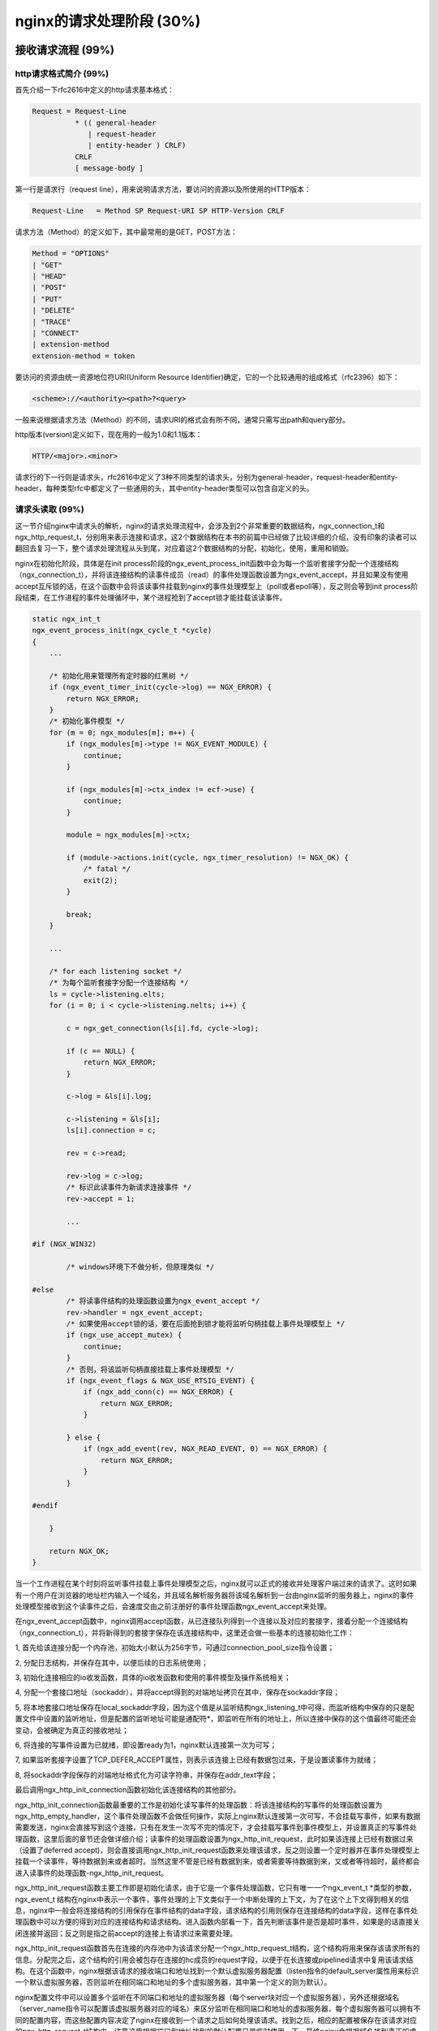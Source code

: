 nginx的请求处理阶段 (30%)
=======================================



接收请求流程 (99%)
-----------------------



http请求格式简介 (99%)
~~~~~~~~~~~~~~~~~~~~~~~~~~~~~~~~~~
首先介绍一下rfc2616中定义的http请求基本格式：

.. code:: c

    Request = Request-Line 
              * (( general-header         
                 | request-header          
                 | entity-header ) CRLF)  
              CRLF
              [ message-body ]

第一行是请求行（request line），用来说明请求方法，要访问的资源以及所使用的HTTP版本：

.. code:: c

    Request-Line   = Method SP Request-URI SP HTTP-Version CRLF

请求方法（Method）的定义如下，其中最常用的是GET，POST方法：

.. code:: c

    Method = "OPTIONS" 
    | "GET" 
    | "HEAD" 
    | "POST" 
    | "PUT" 
    | "DELETE" 
    | "TRACE" 
    | "CONNECT" 
    | extension-method 
    extension-method = token

要访问的资源由统一资源地位符URI(Uniform Resource Identifier)确定，它的一个比较通用的组成格式（rfc2396）如下：

.. code:: c

    <scheme>://<authority><path>?<query> 

一般来说根据请求方法（Method）的不同，请求URI的格式会有所不同，通常只需写出path和query部分。

http版本(version)定义如下，现在用的一般为1.0和1.1版本：

.. code:: c

    HTTP/<major>.<minor>

请求行的下一行则是请求头，rfc2616中定义了3种不同类型的请求头，分别为general-header，request-header和entity-header，每种类型rfc中都定义了一些通用的头，其中entity-header类型可以包含自定义的头。


请求头读取 (99%)
~~~~~~~~~~~~~~~~~~~~~~~~~~~~~~~~~~

这一节介绍nginx中请求头的解析，nginx的请求处理流程中，会涉及到2个非常重要的数据结构，ngx_connection_t和ngx_http_request_t，分别用来表示连接和请求，这2个数据结构在本书的前篇中已经做了比较详细的介绍，没有印象的读者可以翻回去复习一下，整个请求处理流程从头到尾，对应着这2个数据结构的分配，初始化，使用，重用和销毁。

nginx在初始化阶段，具体是在init process阶段的ngx_event_process_init函数中会为每一个监听套接字分配一个连接结构（ngx_connection_t），并将该连接结构的读事件成员（read）的事件处理函数设置为ngx_event_accept，并且如果没有使用accept互斥锁的话，在这个函数中会将该读事件挂载到nginx的事件处理模型上（poll或者epoll等），反之则会等到init process阶段结束，在工作进程的事件处理循环中，某个进程抢到了accept锁才能挂载该读事件。

.. code:: c

    static ngx_int_t
    ngx_event_process_init(ngx_cycle_t *cycle)
    {
        ...

        /* 初始化用来管理所有定时器的红黑树 */
        if (ngx_event_timer_init(cycle->log) == NGX_ERROR) {
            return NGX_ERROR;
        }
        /* 初始化事件模型 */
        for (m = 0; ngx_modules[m]; m++) {
            if (ngx_modules[m]->type != NGX_EVENT_MODULE) {
                continue;
            }

            if (ngx_modules[m]->ctx_index != ecf->use) {
                continue;
            }

            module = ngx_modules[m]->ctx;

            if (module->actions.init(cycle, ngx_timer_resolution) != NGX_OK) {
                /* fatal */
                exit(2);
            }

            break;
        }

        ...

        /* for each listening socket */
        /* 为每个监听套接字分配一个连接结构 */
        ls = cycle->listening.elts;
        for (i = 0; i < cycle->listening.nelts; i++) {

            c = ngx_get_connection(ls[i].fd, cycle->log);

            if (c == NULL) {
                return NGX_ERROR;
            }

            c->log = &ls[i].log;

            c->listening = &ls[i];
            ls[i].connection = c;

            rev = c->read;

            rev->log = c->log;
            /* 标识此读事件为新请求连接事件 */
            rev->accept = 1;

            ...

    #if (NGX_WIN32)

            /* windows环境下不做分析，但原理类似 */

    #else
            /* 将读事件结构的处理函数设置为ngx_event_accept */
            rev->handler = ngx_event_accept;
            /* 如果使用accept锁的话，要在后面抢到锁才能将监听句柄挂载上事件处理模型上 */
            if (ngx_use_accept_mutex) {
                continue;
            }
            /* 否则，将该监听句柄直接挂载上事件处理模型 */
            if (ngx_event_flags & NGX_USE_RTSIG_EVENT) {
                if (ngx_add_conn(c) == NGX_ERROR) {
                    return NGX_ERROR;
                }

            } else {
                if (ngx_add_event(rev, NGX_READ_EVENT, 0) == NGX_ERROR) {
                    return NGX_ERROR;
                }
            }

    #endif

        }

        return NGX_OK;
    }

当一个工作进程在某个时刻将监听事件挂载上事件处理模型之后，nginx就可以正式的接收并处理客户端过来的请求了。这时如果有一个用户在浏览器的地址栏内输入一个域名，并且域名解析服务器将该域名解析到一台由nginx监听的服务器上，nginx的事件处理模型接收到这个读事件之后，会速度交由之前注册好的事件处理函数ngx_event_accept来处理。

在ngx_event_accept函数中，nginx调用accept函数，从已连接队列得到一个连接以及对应的套接字，接着分配一个连接结构（ngx_connection_t），并将新得到的套接字保存在该连接结构中，这里还会做一些基本的连接初始化工作：

1, 首先给该连接分配一个内存池，初始大小默认为256字节，可通过connection_pool_size指令设置；

2, 分配日志结构，并保存在其中，以便后续的日志系统使用；

3, 初始化连接相应的io收发函数，具体的io收发函数和使用的事件模型及操作系统相关；

4, 分配一个套接口地址（sockaddr），并将accept得到的对端地址拷贝在其中，保存在sockaddr字段；

5, 将本地套接口地址保存在local_sockaddr字段，因为这个值是从监听结构ngx_listening_t中可得，而监听结构中保存的只是配置文件中设置的监听地址，但是配置的监听地址可能是通配符*，即监听在所有的地址上，所以连接中保存的这个值最终可能还会变动，会被确定为真正的接收地址；

6, 将连接的写事件设置为已就绪，即设置ready为1，nginx默认连接第一次为可写；

7, 如果监听套接字设置了TCP_DEFER_ACCEPT属性，则表示该连接上已经有数据包过来，于是设置读事件为就绪；

8, 将sockaddr字段保存的对端地址格式化为可读字符串，并保存在addr_text字段；

最后调用ngx_http_init_connection函数初始化该连接结构的其他部分。

ngx_http_init_connection函数最重要的工作是初始化读写事件的处理函数：将该连接结构的写事件的处理函数设置为ngx_http_empty_handler，这个事件处理函数不会做任何操作，实际上nginx默认连接第一次可写，不会挂载写事件，如果有数据需要发送，nginx会直接写到这个连接，只有在发生一次写不完的情况下，才会挂载写事件到事件模型上，并设置真正的写事件处理函数，这里后面的章节还会做详细介绍；读事件的处理函数设置为ngx_http_init_request，此时如果该连接上已经有数据过来（设置了deferred accept)，则会直接调用ngx_http_init_request函数来处理该请求，反之则设置一个定时器并在事件处理模型上挂载一个读事件，等待数据到来或者超时。当然这里不管是已经有数据到来，或者需要等待数据到来，又或者等待超时，最终都会进入读事件的处理函数-ngx_http_init_request。

ngx_http_init_request函数主要工作即是初始化请求，由于它是一个事件处理函数，它只有唯一一个ngx_event_t \*类型的参数，ngx_event_t 结构在nginx中表示一个事件，事件处理的上下文类似于一个中断处理的上下文，为了在这个上下文得到相关的信息，nginx中一般会将连接结构的引用保存在事件结构的data字段，请求结构的引用则保存在连接结构的data字段，这样在事件处理函数中可以方便的得到对应的连接结构和请求结构。进入函数内部看一下，首先判断该事件是否是超时事件，如果是的话直接关闭连接并返回；反之则是指之前accept的连接上有请求过来需要处理。

ngx_http_init_request函数首先在连接的内存池中为该请求分配一个ngx_http_request_t结构，这个结构将用来保存该请求所有的信息。分配完之后，这个结构的引用会被包存在连接的hc成员的request字段，以便于在长连接或pipelined请求中复用该请求结构。在这个函数中，nginx根据该请求的接收端口和地址找到一个默认虚拟服务器配置（listen指令的default_server属性用来标识一个默认虚拟服务器，否则监听在相同端口和地址的多个虚拟服务器，其中第一个定义的则为默认）。

nginx配置文件中可以设置多个监听在不同端口和地址的虚拟服务器（每个server块对应一个虚拟服务器），另外还根据域名（server_name指令可以配置该虚拟服务器对应的域名）来区分监听在相同端口和地址的虚拟服务器，每个虚拟服务器可以拥有不同的配置内容，而这些配置内容决定了nginx在接收到一个请求之后如何处理该请求。找到之后，相应的配置被保存在该请求对应的ngx_http_request_t结构中。注意这里根据端口和地址找到的默认配置只是临时使用一下，最终nginx会根据域名找到真正的虚拟服务器配置，随后的初始化工作还包括：

1, 将连接的读事件的处理函数设置为ngx_http_process_request_line函数，这个函数用来解析请求行，将请求的read_event_handler设置为ngx_http_block_reading函数，这个函数实际上什么都不做（当然在事件模型设置为水平触发时，唯一做的事情就是将事件从事件模型监听列表中删除，防止该事件一直被触发），后面会说到这里为什么会将read_event_handler设置为此函数；

2, 为这个请求分配一个缓冲区用来保存它的请求头，地址保存在header_in字段，默认大小为1024个字节，可以使用client_header_buffer_size指令修改，这里需要注意一下，nginx用来保存请求头的缓冲区是在该请求所在连接的内存池中分配，而且会将地址保存一份在连接的buffer字段中，这样做的目的也是为了给该连接的下一次请求重用这个缓冲区，另外如果客户端发过来的请求头大于1024个字节，nginx会重新分配更大的缓存区，默认用于大请求的头的缓冲区最大为8K，最多4个，这2个值可以用large_client_header_buffers指令设置，后面还会说到请求行和一个请求头都不能超过一个最大缓冲区的大小；

3, 为这个请求分配一个内存池，后续所有与该请求相关的内存分配一般都会使用该内存池，默认大小为4096个字节，可以使用request_pool_size指令修改；

4, 为这个请求分配响应头链表，初始大小为20；

5, 创建所有模块的上下文ctx指针数组，变量数据；

6, 将该请求的main字段设置为它本身，表示这是一个主请求，nginx中对应的还有子请求概念，后面的章节会做详细的介绍；

7, 将该请求的count字段设置为1，count字段表示请求的引用计数；

8, 将当前时间保存在start_sec和start_msec字段，这个时间是该请求的起始时刻，将被用来计算一个请求的处理时间（request time），nginx使用的这个起始点和apache略有差别，nginx中请求的起始点是接收到客户端的第一个数据包开始，而apache则是接收到客户端的整个request line后开始算起；

9, 初始化请求的其他字段，比如将uri_changes设置为11，表示最多可以将该请求的uri改写10次，subrequests被设置为201，表示一个请求最多可以发起200个子请求；

做完所有这些初始化工作之后，ngx_http_init_request函数会调用读事件的处理函数来真正的解析客户端发过来的数据，也就是会进入ngx_http_process_request_line函数中处理。

解析请求行 (99%)
+++++++++++++++++++++

ngx_http_process_request_line函数的主要作用即是解析请求行，同样由于涉及到网络IO操作，即使是很短的一行请求行可能也不能被一次读完，所以在之前的ngx_http_init_request函数中，ngx_http_process_request_line函数被设置为读事件的处理函数，它也只拥有一个唯一的ngx_event_t \*类型参数，并且在函数的开头，同样需要判断是否是超时事件，如果是的话，则关闭这个请求和连接；否则开始正常的解析流程。先调用ngx_http_read_request_header函数读取数据。

由于可能多次进入ngx_http_process_request_line函数，ngx_http_read_request_header函数首先检查请求的header_in指向的缓冲区内是否有数据，有的话直接返回；否则从连接读取数据并保存在请求的header_in指向的缓存区，而且只要缓冲区有空间的话，会一次尽可能多的读数据，读到多少返回多少；如果客户端暂时没有发任何数据过来，并返回NGX_AGAIN，返回之前会做2件事情：

1，设置一个定时器，时长默认为60s，可以通过指令client_header_timeout设置，如果定时事件到达之前没有任何可读事件，nginx将会关闭此请求；

2，调用ngx_handle_read_event函数处理一下读事件-如果该连接尚未在事件处理模型上挂载读事件，则将其挂载上；

如果客户端提前关闭了连接或者读取数据发生了其他错误，则给客户端返回一个400错误（当然这里并不保证客户端能够接收到响应数据，因为客户端可能都已经关闭了连接），最后函数返回NGX_ERROR；

如果ngx_http_read_request_header函数正常的读取到了数据，ngx_http_process_request_line函数将调用ngx_http_parse_request_line函数来解析，这个函数根据http协议规范中对请求行的定义实现了一个有限状态机，经过这个状态机，nginx会记录请求行中的请求方法（Method），请求uri以及http协议版本在缓冲区中的起始位置，在解析过程中还会记录一些其他有用的信息，以便后面的处理过程中使用。如果解析请求行的过程中没有产生任何问题，该函数会返回NGX_OK；如果请求行不满足协议规范，该函数会立即终止解析过程，并返回相应错误号；如果缓冲区数据不够，该函数返回NGX_AGAIN。

在整个解析http请求的状态机中始终遵循着两条重要的原则：减少内存拷贝和回溯。

内存拷贝是一个相对比较昂贵的操作，大量的内存拷贝会带来较低的运行时效率。nginx在需要做内存拷贝的地方尽量只拷贝内存的起始和结束地址而不是内存本身，这样做的话仅仅只需要两个赋值操作而已，大大降低了开销，当然这样带来的影响是后续的操作不能修改内存本身，如果修改的话，会影响到所有引用到该内存区间的地方，所以必须很小心的管理，必要的时候需要拷贝一份。

这里不得不提到nginx中最能体现这一思想的数据结构，ngx_buf_t，它用来表示nginx中的缓存，在很多情况下，只需要将一块内存的起始地址和结束地址分别保存在它的pos和last成员中，再将它的memory标志置1，即可表示一块不能修改的内存区间，在另外的需要一块能够修改的缓存的情形中，则必须分配一块所需大小的内存并保存其起始地址，再将ngx_bug_t的temprary标志置1，表示这是一块能够被修改的内存区域。

再回到ngx_http_process_request_line函数中，如果ngx_http_parse_request_line函数返回了错误，则直接给客户端返回400错误；
如果返回NGX_AGAIN，则需要判断一下是否是由于缓冲区空间不够，还是已读数据不够。如果是缓冲区大小不够了，nginx会调用ngx_http_alloc_large_header_buffer函数来分配另一块大缓冲区，如果大缓冲区还不够装下整个请求行，nginx则会返回414错误给客户端，否则分配了更大的缓冲区并拷贝之前的数据之后，继续调用ngx_http_read_request_header函数读取数据来进入请求行自动机处理，直到请求行解析结束；

如果返回了NGX_OK，则表示请求行被正确的解析出来了，这时先记录好请求行的起始地址以及长度，并将请求uri的path和参数部分保存在请求结构的uri字段，请求方法起始位置和长度保存在method_name字段，http版本起始位置和长度记录在http_protocol字段。还要从uri中解析出参数以及请求资源的拓展名，分别保存在args和exten字段。接下来将要解析请求头，将在下一小节中接着介绍。

解析请求头 (99%)
+++++++++++++++++++++++

在ngx_http_process_request_line函数中，解析完请求行之后，如果请求行的uri里面包含了域名部分，则将其保存在请求结构的headers_in成员的server字段，headers_in用来保存所有请求头，它的类型为ngx_http_headers_in_t：


.. code:: c

    typedef struct {
        ngx_list_t                        headers;

        ngx_table_elt_t                  *host;
        ngx_table_elt_t                  *connection;
        ngx_table_elt_t                  *if_modified_since;
        ngx_table_elt_t                  *if_unmodified_since;
        ngx_table_elt_t                  *user_agent;
        ngx_table_elt_t                  *referer;
        ngx_table_elt_t                  *content_length;
        ngx_table_elt_t                  *content_type;

        ngx_table_elt_t                  *range;
        ngx_table_elt_t                  *if_range;

        ngx_table_elt_t                  *transfer_encoding;
        ngx_table_elt_t                  *expect;

    #if (NGX_HTTP_GZIP)
        ngx_table_elt_t                  *accept_encoding;
        ngx_table_elt_t                  *via;
    #endif

        ngx_table_elt_t                  *authorization;

        ngx_table_elt_t                  *keep_alive;

    #if (NGX_HTTP_PROXY || NGX_HTTP_REALIP || NGX_HTTP_GEO)
        ngx_table_elt_t                  *x_forwarded_for;
    #endif

    #if (NGX_HTTP_REALIP)
        ngx_table_elt_t                  *x_real_ip;
    #endif

    #if (NGX_HTTP_HEADERS)
        ngx_table_elt_t                  *accept;
        ngx_table_elt_t                  *accept_language;
    #endif

    #if (NGX_HTTP_DAV)
        ngx_table_elt_t                  *depth;
        ngx_table_elt_t                  *destination;
        ngx_table_elt_t                  *overwrite;
        ngx_table_elt_t                  *date;
    #endif

        ngx_str_t                         user;
        ngx_str_t                         passwd;

        ngx_array_t                       cookies;

        ngx_str_t                         server;
        off_t                             content_length_n;
        time_t                            keep_alive_n;

        unsigned                          connection_type:2;
        unsigned                          msie:1;
        unsigned                          msie6:1;
        unsigned                          opera:1;
        unsigned                          gecko:1;
        unsigned                          chrome:1;
        unsigned                          safari:1;
        unsigned                          konqueror:1;
    } ngx_http_headers_in_t;

接着，该函数会检查进来的请求是否使用的是http0.9，如果是的话则使用从请求行里得到的域名，调用ngx_http_find_virtual_server（）函数来查找用来处理该请求的虚拟服务器配置，之前通过端口和地址找到的默认配置不再使用，找到相应的配置之后，则直接调用ngx_http_process_request（）函数处理该请求，因为http0.9是最原始的http协议，它里面没有定义任何请求头，显然就不需要读取请求头的操作。

.. code:: c

            if (r->host_start && r->host_end) {

                host = r->host_start;
                n = ngx_http_validate_host(r, &host,
                                           r->host_end - r->host_start, 0);

                if (n == 0) {
                    ngx_log_error(NGX_LOG_INFO, c->log, 0,
                                  "client sent invalid host in request line");
                    ngx_http_finalize_request(r, NGX_HTTP_BAD_REQUEST);
                    return;
                }

                if (n < 0) {
                    ngx_http_close_request(r, NGX_HTTP_INTERNAL_SERVER_ERROR);
                    return;
                }

                r->headers_in.server.len = n;
                r->headers_in.server.data = host;
            }

            if (r->http_version < NGX_HTTP_VERSION_10) {

                if (ngx_http_find_virtual_server(r, r->headers_in.server.data,
                                                 r->headers_in.server.len)
                    == NGX_ERROR)
                {
                    ngx_http_close_request(r, NGX_HTTP_INTERNAL_SERVER_ERROR);
                    return;
                }

                ngx_http_process_request(r);
                return;
            }

当然，如果是1.0或者更新的http协议，接下来要做的就是读取请求头了，首先nginx会为请求头分配空间，ngx_http_headers_in_t结构的headers字段为一个链表结构，它被用来保存所有请求头，初始为它分配了20个节点，每个节点的类型为ngx_table_elt_t，保存请求头的name/value值对，还可以看到ngx_http_headers_in_t结构有很多类型为ngx_table_elt_t*的指针成员，而且从它们的命名可以看出是一些常见的请求头名字，nginx对这些常用的请求头在ngx_http_headers_in_t结构里面保存了一份引用，后续需要使用的话，可以直接通过这些成员得到，另外也事先为cookie头分配了2个元素的数组空间，做完这些内存准备工作之后，该请求对应的读事件结构的处理函数被设置为ngx_http_process_request_headers，并随后马上调用了该函数。

.. code:: c

            if (ngx_list_init(&r->headers_in.headers, r->pool, 20,
                              sizeof(ngx_table_elt_t))
                != NGX_OK)
            {
                ngx_http_close_request(r, NGX_HTTP_INTERNAL_SERVER_ERROR);
                return;
            }


            if (ngx_array_init(&r->headers_in.cookies, r->pool, 2,
                               sizeof(ngx_table_elt_t *))
                != NGX_OK)
            {
                ngx_http_close_request(r, NGX_HTTP_INTERNAL_SERVER_ERROR);
                return;
            }

            c->log->action = "reading client request headers";

            rev->handler = ngx_http_process_request_headers;
            ngx_http_process_request_headers(rev);

ngx_http_process_request_headers函数循环的读取所有的请求头，并保存和初始化和请求头相关的结构，下面详细分析一下该函数：

因为nginx对读取请求头有超时限制，ngx_http_process_request_headers函数作为读事件处理函数，一并处理了超时事件，如果读超时了，nginx直接给该请求返回408错误：

.. code:: c

   if (rev->timedout) {
        ngx_log_error(NGX_LOG_INFO, c->log, NGX_ETIMEDOUT, "client timed out");
        c->timedout = 1;
        ngx_http_close_request(r, NGX_HTTP_REQUEST_TIME_OUT);
        return;
    }

读取和解析请求头的逻辑和处理请求行差不多，总的流程也是循环的调用ngx_http_read_request_header（）函数读取数据，然后再调用一个解析函数来从读取的数据中解析请求头，直到解析完所有请求头，或者发生解析错误为主。当然由于涉及到网络io，这个流程可能发生在多个io事件的上下文中。

接着来细看该函数，先调用了ngx_http_read_request_header（）函数读取数据，如果当前连接并没有数据过来，再直接返回，等待下一次读事件到来，如果读到了一些数据则调用ngx_http_parse_header_line（）函数来解析，同样的该解析函数实现为一个有限状态机，逻辑很简单，只是根据http协议来解析请求头，每次调用该函数最多解析出一个请求头，该函数返回4种不同返回值，表示不同解析结果：

1，返回NGX_OK，表示解析出了一行请求头，这时还要判断解析出的请求头名字里面是否有非法字符，名字里面合法的字符包括字母，数字和连字符（-），另外如果设置了underscores_in_headers指令为on，则下划线也是合法字符，但是nginx默认下划线不合法，当请求头里面包含了非法的字符，nginx默认只是忽略这一行请求头；如果一切都正常，nginx会将该请求头及请求头名字的hash值保存在请求结构体的headers_in成员的headers链表,而且对于一些常见的请求头，如Host，Connection，nginx采用了类似于配置指令的方式，事先给这些请求头分配了一个处理函数，当解析出一个请求头时，会检查该请求头是否有设置处理函数，有的话则调用之，nginx所有有处理函数的请求头都记录在ngx_http_headers_in全局数组中：

.. code:: c

    typedef struct {
        ngx_str_t                         name;
        ngx_uint_t                        offset;
        ngx_http_header_handler_pt        handler;
    } ngx_http_header_t;

    ngx_http_header_t  ngx_http_headers_in[] = {
        { ngx_string("Host"), offsetof(ngx_http_headers_in_t, host),
                     ngx_http_process_host },

        { ngx_string("Connection"), offsetof(ngx_http_headers_in_t, connection),
                     ngx_http_process_connection },

        { ngx_string("If-Modified-Since"),
                     offsetof(ngx_http_headers_in_t, if_modified_since),
                     ngx_http_process_unique_header_line },

        { ngx_string("If-Unmodified-Since"),
                     offsetof(ngx_http_headers_in_t, if_unmodified_since),
                     ngx_http_process_unique_header_line },

        { ngx_string("User-Agent"), offsetof(ngx_http_headers_in_t, user_agent),
                     ngx_http_process_user_agent },

        { ngx_string("Referer"), offsetof(ngx_http_headers_in_t, referer),
                     ngx_http_process_header_line },

        { ngx_string("Content-Length"),
                     offsetof(ngx_http_headers_in_t, content_length),
                     ngx_http_process_unique_header_line },

        { ngx_string("Content-Type"),
                     offsetof(ngx_http_headers_in_t, content_type),
                     ngx_http_process_header_line },

        { ngx_string("Range"), offsetof(ngx_http_headers_in_t, range),
                     ngx_http_process_header_line },

        { ngx_string("If-Range"),
                     offsetof(ngx_http_headers_in_t, if_range),
                     ngx_http_process_unique_header_line },

        { ngx_string("Transfer-Encoding"),
                     offsetof(ngx_http_headers_in_t, transfer_encoding),
                     ngx_http_process_header_line },

        { ngx_string("Expect"),
                     offsetof(ngx_http_headers_in_t, expect),
                     ngx_http_process_unique_header_line },

    #if (NGX_HTTP_GZIP)
        { ngx_string("Accept-Encoding"),
                     offsetof(ngx_http_headers_in_t, accept_encoding),
                     ngx_http_process_header_line },

        { ngx_string("Via"), offsetof(ngx_http_headers_in_t, via),
                     ngx_http_process_header_line },
    #endif

        { ngx_string("Authorization"),
                     offsetof(ngx_http_headers_in_t, authorization),
                     ngx_http_process_unique_header_line },

        { ngx_string("Keep-Alive"), offsetof(ngx_http_headers_in_t, keep_alive),
                     ngx_http_process_header_line },

    #if (NGX_HTTP_PROXY || NGX_HTTP_REALIP || NGX_HTTP_GEO)
        { ngx_string("X-Forwarded-For"),
                     offsetof(ngx_http_headers_in_t, x_forwarded_for),
                     ngx_http_process_header_line },
    #endif

    #if (NGX_HTTP_REALIP)
        { ngx_string("X-Real-IP"),
                     offsetof(ngx_http_headers_in_t, x_real_ip),
                     ngx_http_process_header_line },
    #endif

    #if (NGX_HTTP_HEADERS)
        { ngx_string("Accept"), offsetof(ngx_http_headers_in_t, accept),
                     ngx_http_process_header_line },

        { ngx_string("Accept-Language"),
                     offsetof(ngx_http_headers_in_t, accept_language),
                     ngx_http_process_header_line },
    #endif

    #if (NGX_HTTP_DAV)
        { ngx_string("Depth"), offsetof(ngx_http_headers_in_t, depth),
                     ngx_http_process_header_line },

        { ngx_string("Destination"), offsetof(ngx_http_headers_in_t, destination),
                     ngx_http_process_header_line },

        { ngx_string("Overwrite"), offsetof(ngx_http_headers_in_t, overwrite),
                     ngx_http_process_header_line },

        { ngx_string("Date"), offsetof(ngx_http_headers_in_t, date),
                     ngx_http_process_header_line },
    #endif

        { ngx_string("Cookie"), 0, ngx_http_process_cookie },

        { ngx_null_string, 0, NULL }
    };

ngx_http_headers_in数组当前包含了25个常用的请求头，每个请求头都设置了一个处理函数，其中一部分请求头设置的是公共处理函数，这里有2个公共处理函数，ngx_http_process_header_line和ngx_http_process_unique_header_line。
先来看一下处理函数的函数指针定义：

.. code:: c

    typedef ngx_int_t (*ngx_http_header_handler_pt)(ngx_http_request_t *r,
        ngx_table_elt_t *h, ngx_uint_t offset);

它有3个参数，r为对应的请求结构，h为指向该请求头在headers_in.headers链表中对应节点的指针，offset为该请求头对应字段在ngx_http_headers_in_t结构中的偏移。

再来看ngx_http_process_header_line函数：

.. code:: c

    static ngx_int_t
    ngx_http_process_header_line(ngx_http_request_t *r, ngx_table_elt_t *h,
        ngx_uint_t offset)
    {
        ngx_table_elt_t  **ph;

        ph = (ngx_table_elt_t **) ((char *) &r->headers_in + offset);

        if (*ph == NULL) {
            *ph = h;
        }

        return NGX_OK;
    }

这个函数只是简单将该请求头在ngx_http_headers_in_t结构中保存一份引用。ngx_http_process_unique_header_line功能类似，不同点在于该函数会检查这个请求头是否是重复的，如果是的话，则给该请求返回400错误。

ngx_http_headers_in数组中剩下的请求头都有自己特殊的处理函数，这些特殊的函数根据对应的请求头有一些特殊的处理，下面拿Host头的处理函数ngx_http_process_host做一下介绍：

.. code:: c

    static ngx_int_t
    ngx_http_process_host(ngx_http_request_t *r, ngx_table_elt_t *h,
        ngx_uint_t offset)
    {
        u_char   *host;
        ssize_t   len;

        if (r->headers_in.host == NULL) {
            r->headers_in.host = h;
        }

        host = h->value.data;
        len = ngx_http_validate_host(r, &host, h->value.len, 0);

        if (len == 0) {
            ngx_log_error(NGX_LOG_INFO, r->connection->log, 0,
                          "client sent invalid host header");
            ngx_http_finalize_request(r, NGX_HTTP_BAD_REQUEST);
            return NGX_ERROR;
        }

        if (len < 0) {
            ngx_http_close_request(r, NGX_HTTP_INTERNAL_SERVER_ERROR);
            return NGX_ERROR;
        }

        if (r->headers_in.server.len) {
            return NGX_OK;
        }

        r->headers_in.server.len = len;
        r->headers_in.server.data = host;

        return NGX_OK;
    }

此函数的目的也是保存Host头的快速引用，它会对Host头的值做一些合法性检查，并从中解析出域名，保存在headers_in.server字段，实际上前面在解析请求行时，headers_in.server可能已经被赋值为从请求行中解析出来的域名，根据http协议的规范，如果请求行中的uri带有域名的话，则域名以它为准，所以这里需检查一下headers_in.server是否为空，如果不为空则不需要再赋值。

其他请求头的特殊处理函数，不再做介绍，大致都是根据该请求头在http协议中规定的意义及其值设置请求的一些属性，必备后续使用。

对一个合法的请求头的处理大致为如上所述；

2，返回NGX_AGAIN，表示当前接收到的数据不够，一行请求头还未结束，需要继续下一轮循环。在下一轮循环中，nginx首先检查请求头缓冲区header_in是否已满，如够满了，则调用ngx_http_alloc_large_header_buffer（）函数分配更多缓冲区，下面分析一下ngx_http_alloc_large_header_buffer函数：

.. code:: c

    static ngx_int_t
    ngx_http_alloc_large_header_buffer(ngx_http_request_t *r,
        ngx_uint_t request_line)
    {
        u_char                    *old, *new;
        ngx_buf_t                 *b;
        ngx_http_connection_t     *hc;
        ngx_http_core_srv_conf_t  *cscf;

        ngx_log_debug0(NGX_LOG_DEBUG_HTTP, r->connection->log, 0,
                       "http alloc large header buffer");

        /*
         * 在解析请求行阶段，如果客户端在发送请求行之前发送了大量回车换行符将
         * 缓冲区塞满了，针对这种情况，nginx只是简单的重置缓冲区，丢弃这些垃圾
         * 数据，不需要分配更大的内存。
         */
        if (request_line && r->state == 0) {

            /* the client fills up the buffer with "\r\n" */

            r->request_length += r->header_in->end - r->header_in->start;

            r->header_in->pos = r->header_in->start;
            r->header_in->last = r->header_in->start;

            return NGX_OK;
        }

        /* 保存请求行或者请求头在旧缓冲区中的起始地址 */
        old = request_line ? r->request_start : r->header_name_start;

        cscf = ngx_http_get_module_srv_conf(r, ngx_http_core_module);

        /* 如果一个大缓冲区还装不下请求行或者一个请求头，则返回错误 */
        if (r->state != 0
            && (size_t) (r->header_in->pos - old)
                                         >= cscf->large_client_header_buffers.size)
        {
            return NGX_DECLINED;
        }

        hc = r->http_connection;

        /* 首先在ngx_http_connection_t结构中查找是否有空闲缓冲区，有的话，直接取之 */
        if (hc->nfree) {
            b = hc->free[--hc->nfree];

            ngx_log_debug2(NGX_LOG_DEBUG_HTTP, r->connection->log, 0,
                           "http large header free: %p %uz",
                           b->pos, b->end - b->last);

        /* 检查给该请求分配的请求头缓冲区个数是否已经超过限制，默认最大个数为4个 */
        } else if (hc->nbusy < cscf->large_client_header_buffers.num) {

            if (hc->busy == NULL) {
                hc->busy = ngx_palloc(r->connection->pool,
                      cscf->large_client_header_buffers.num * sizeof(ngx_buf_t *));
                if (hc->busy == NULL) {
                    return NGX_ERROR;
                }
            }

            /* 如果还没有达到最大分配数量，则分配一个新的大缓冲区 */
            b = ngx_create_temp_buf(r->connection->pool,
                                    cscf->large_client_header_buffers.size);
            if (b == NULL) {
                return NGX_ERROR;
            }

            ngx_log_debug2(NGX_LOG_DEBUG_HTTP, r->connection->log, 0,
                           "http large header alloc: %p %uz",
                           b->pos, b->end - b->last);

        } else {
            /* 如果已经达到最大的分配限制，则返回错误 */
            return NGX_DECLINED;
        }

        /* 将从空闲队列取得的或者新分配的缓冲区加入已使用队列 */
        hc->busy[hc->nbusy++] = b;

        /*
         * 因为nginx中，所有的请求头的保存形式都是指针（起始和结束地址），
         * 所以一行完整的请求头必须放在连续的内存块中。如果旧的缓冲区不能
         * 再放下整行请求头，则分配新缓冲区，并从旧缓冲区拷贝已经读取的部分请求头，
         * 拷贝完之后，需要修改所有相关指针指向到新缓冲区。
         * status为0表示解析完一行请求头之后，缓冲区正好被用完，这种情况不需要拷贝
         */
        if (r->state == 0) {
            /*
             * r->state == 0 means that a header line was parsed successfully
             * and we do not need to copy incomplete header line and
             * to relocate the parser header pointers
             */

            r->request_length += r->header_in->end - r->header_in->start;

            r->header_in = b;

            return NGX_OK;
        }

        ngx_log_debug1(NGX_LOG_DEBUG_HTTP, r->connection->log, 0,
                       "http large header copy: %d", r->header_in->pos - old);

        r->request_length += old - r->header_in->start;

        new = b->start;

        /* 拷贝旧缓冲区中不完整的请求头 */
        ngx_memcpy(new, old, r->header_in->pos - old);

        b->pos = new + (r->header_in->pos - old);
        b->last = new + (r->header_in->pos - old);

        /* 修改相应的指针指向新缓冲区 */
        if (request_line) {
            r->request_start = new;

            if (r->request_end) {
                r->request_end = new + (r->request_end - old);
            }

            r->method_end = new + (r->method_end - old);

            r->uri_start = new + (r->uri_start - old);
            r->uri_end = new + (r->uri_end - old);

            if (r->schema_start) {
                r->schema_start = new + (r->schema_start - old);
                r->schema_end = new + (r->schema_end - old);
            }

            if (r->host_start) {
                r->host_start = new + (r->host_start - old);
                if (r->host_end) {
                    r->host_end = new + (r->host_end - old);
                }
            }

            if (r->port_start) {
                r->port_start = new + (r->port_start - old);
                r->port_end = new + (r->port_end - old);
            }

            if (r->uri_ext) {
                r->uri_ext = new + (r->uri_ext - old);
            }

            if (r->args_start) {
                r->args_start = new + (r->args_start - old);
            }

            if (r->http_protocol.data) {
                r->http_protocol.data = new + (r->http_protocol.data - old);
            }

        } else {
            r->header_name_start = new;
            r->header_name_end = new + (r->header_name_end - old);
            r->header_start = new + (r->header_start - old);
            r->header_end = new + (r->header_end - old);
        }

        r->header_in = b;

        return NGX_OK;
    }

当ngx_http_alloc_large_header_buffer函数返回NGX_DECLINED时，表示客户端发送了一行过大的请求头，或者是整个请求头部超过了限制，nginx会返回494错误，注意到nginx在返回494错误之前将请求的lingering_close标识置为了1，这样做的目的是在返回响应之丢弃掉客户端发过来的其他数据；

3，返回NGX_HTTP_PARSE_INVALID_HEADER，表示请求头解析过程中遇到错误，一般为客户端发送了不符合协议规范的头部，此时nginx返回400错误；

4，返回NGX_HTTP_PARSE_HEADER_DONE，表示所有请求头已经成功的解析，这时请求的状态被设置为NGX_HTTP_PROCESS_REQUEST_STATE，意味着结束了请求读取阶段，正式进入了请求处理阶段，但是实际上请求可能含有请求体，nginx在请求读取阶段并不会去读取请求体，这个工作交给了后续的请求处理阶段的模块，这样做的目的是nginx本身并不知道这些请求体是否有用，如果后续模块并不需要的话，一方面请求体一般较大，如果全部读取进内存，则白白耗费大量的内存空间，另一方面即使nginx将请求体写进磁盘，但是涉及到磁盘io，会耗费比较多时间。所以交由后续模块来决定读取还是丢弃请求体是最明智的办法。

读取完请求头之后，nginx调用了ngx_http_process_request_header（）函数，这个函数主要做了两个方面的事情，一是调用ngx_http_find_virtual_server（）函数查找虚拟服务器配置；二是对一些请求头做一些协议的检查。比如对那些使用http1.1协议但是却没有发送Host头的请求，nginx给这些请求返回400错误。还有nginx现在的版本并不支持chunked格式的输入，如果某些请求申明自己使用了chunked格式的输入（请求带有值为chunked的transfer_encoding头部)，nginx给这些请求返回411错误。等等。

最后调用ngx_http_process_request（）函数处理请求,至此，nginx请求头接收流程就介绍完毕。



请求体读取(100%)
~~~~~~~~~~~~~~~~~~~~~~~~~~~~~~~~~~

上节说到nginx核心本身不会主动读取请求体，这个工作是交给请求处理阶段的模块来做，但是nginx核心提供了ngx_http_read_client_request_body()接口来读取请求体，另外还提供了一个丢弃请求体的接口-ngx_http_discard_request_body()，在请求执行的各个阶段中，任何一个阶段的模块如果对请求体感兴趣或者希望丢掉客户端发过来的请求体，可以分别调用这两个接口来完成。这两个接口是nginx核心提供的处理请求体的标准接口，如果希望配置文件中一些请求体相关的指令（比如client_body_in_file_only，client_body_buffer_size等）能够预期工作，以及能够正常使用nginx内置的一些和请求体相关的变量（比如$request_body和$request_body_file），一般来说所有模块都必须调用这些接口来完成相应操作，如果需要自定义接口来处理请求体，也应尽量兼容nginx默认的行为。

读取请求体
+++++++++++++

请求体的读取一般发生在nginx的content handler中，一些nginx内置的模块，比如proxy模块，fastcgi模块，uwsgi模块等，这些模块的行为必须将客户端过来的请求体（如果有的话）以相应协议完整的转发到后端服务进程，所有的这些模块都是调用了ngx_http_read_client_request_body()接口来完成请求体读取。值得注意的是这些模块会把客户端的请求体完整的读取后才开始往后端转发数据。

由于内存的限制，ngx_http_read_client_request_body()接口读取的请求体会部分或者全部写入一个临时文件中，根据请求体的大小以及相关的指令配置，请求体可能完整放置在一块连续内存中，也可能分别放置在两块不同内存中，还可能全部存在一个临时文件中，最后还可能一部分在内存，剩余部分在临时文件中。下面先介绍一下和这些不同存储行为相关的指令\：

:client_body_buffer_size: 设置缓存请求体的buffer大小，默认为系统页大小的2倍，当请求体的大小超过此大小时，nginx会把请求体写入到临时文件中。可以根据业务需求设置合适的大小，尽量避免磁盘io操作;

:client_body_in_single_buffer: 指示是否将请求体完整的存储在一块连续的内存中，默认为off，如果此指令被设置为on，则nginx会保证请求体在不大于client_body_buffer_size设置的值时，被存放在一块连续的内存中，但超过大小时会被整个写入一个临时文件;

:client_body_in_file_only: 设置是否总是将请求体保存在临时文件中，默认为off，当此指定被设置为on时，即使客户端显式指示了请求体长度为0时，nginx还是会为请求创建一个临时文件。

接着介绍ngx_http_read_client_request_body()接口的实现，它的定义如下：

.. code:: c

    ngx_int_t
    ngx_http_read_client_request_body(ngx_http_request_t *r,
        ngx_http_client_body_handler_pt post_handler)

该接口有2个参数，第1个为指向请求结构的指针，第2个为一个函数指针，当请求体读完时，它会被调用。之前也说到根据nginx现有行为，模块逻辑会在请求体读完后执行，这个回调函数一般就是模块的逻辑处理函数。ngx_http_read_client_request_body()函数首先将参数r对应的主请求的引用加1，这样做的目的和该接口被调用的上下文有关，一般而言，模块是在content handler中调用此接口，一个典型的调用如下：

.. code:: c

    static ngx_int_t
    ngx_http_proxy_handler(ngx_http_request_t *r)
    {
        ...
        rc = ngx_http_read_client_request_body(r, ngx_http_upstream_init);


        if (rc >= NGX_HTTP_SPECIAL_RESPONSE) {
            return rc;
        }

        return NGX_DONE;
    }

上面的代码是在porxy模块的content handler，ngx_http_proxy_handler()中调用了ngx_http_read_client_request_body()函数，其中ngx_http_upstream_init()被作为回调函数传入进接口中，另外nginx中模块的content handler调用的上下文如下：

.. code:: c

    ngx_int_t
    ngx_http_core_content_phase(ngx_http_request_t *r,
        ngx_http_phase_handler_t *ph)
    {
        ...
        if (r->content_handler) {
            r->write_event_handler = ngx_http_request_empty_handler;
            ngx_http_finalize_request(r, r->content_handler(r));
            return NGX_OK;
        }
        ...
    }

上面的代码中，content handler调用之后，它的返回值作为参数调用了ngx_http_finalize_request()函数，在请求体没有被接收完全时，ngx_http_read_client_request_body()函数返回值为NGX_AGAIN，此时content handler，比如ngx_http_proxy_handler()会返回NGX_DONE，而NGX_DONE作为参数传给ngx_http_finalize_request()函数会导致主请求的引用计数减1，所以正好抵消了ngx_http_read_client_request_body()函数开头对主请求计数的加1。

接下来回到ngx_http_read_client_request_body()函数，它会检查该请求的请求体是否已经被读取或者被丢弃了，如果是的话，则直接调用回调函数并返回NGX_OK，这里实际上是为子请求检查，子请求是nginx中的一个概念，nginx中可以在当前请求中发起另外一个或多个全新的子请求来访问其他的location，关于子请求的具体介绍会在后面的章节作详细分析，一般而言子请求不需要自己去读取请求体。

函数接着调用ngx_http_test_expect()检查客户端是否发送了Expect: 100-continue头，是的话则给客户端回复"HTTP/1.1 100 Continue"，根据http 1.1协议，客户端可以发送一个Expect头来向服务器表明期望发送请求体，服务器如果允许客户端发送请求体，则会回复"HTTP/1.1 100 Continue"，客户端收到时，才会开始发送请求体。

接着继续为接收请求体做准备工作，分配一个ngx_http_request_body_t结构，并保存在r->request_body，这个结构用来保存请求体读取过程用到的缓存引用，临时文件引用，剩余请求体大小等信息，它的定义如下:

.. code:: c

    typedef struct {
        ngx_temp_file_t                  *temp_file;
        ngx_chain_t                      *bufs;
        ngx_buf_t                        *buf;
        off_t                             rest;
        ngx_chain_t                      *to_write;
        ngx_http_client_body_handler_pt   post_handler;
    } ngx_http_request_body_t;

:temp_file: 指向储存请求体的临时文件的指针；

:bufs: 指向保存请求体的链表头；

:buf: 指向当前用于保存请求体的内存缓存；

:rest: 当前剩余的请求体大小；

:post_handler: 保存传给ngx_http_read_client_request_body()函数的回调函数。

做好准备工作之后，函数开始检查请求是否带有content_length头，如果没有该头或者客户端发送了一个值为0的content_length头，表明没有请求体，这时直接调用回调函数并返回NGX_OK即可。当然如果client_body_in_file_only指令被设置为on，且content_length为0时，该函数在调用回调函数之前，会创建一个空的临时文件。

进入到函数下半部分，表明客户端请求确实表明了要发送请求体，该函数会先检查是否在读取请求头时预读了请求体，这里的检查是通过判断保存请求头的缓存(r->header_in)中是否还有未处理的数据。如果有预读数据，则分配一个ngx_buf_t结构，并将r->header_in中的预读数据保存在其中，并且如果r->header_in中还有剩余空间，并且能够容下剩余未读取的请求体，这些空间将被继续使用，而不用分配新的缓存，当然甚至如果请求体已经被整个预读了，则不需要继续处理了，此时调用回调函数后返回。

如果没有预读数据或者预读不完整，该函数会分配一块新的内存（除非r->header_in还有足够的剩余空间），另外如果request_body_in_single_buf指令被设置为no，则预读的数据会被拷贝进新开辟的内存块中，真正读取请求体的操作是在ngx_http_do_read_client_request_body()函数，该函数循环的读取请求体并保存在缓存中，如果缓存被写满了，其中的数据会被清空并写回到临时文件中。当然这里有可能不能一次将数据读到，该函数会挂载读事件并设置读事件handler为ngx_http_read_client_request_body_handler，另外nginx核心对两次请求体的读事件之间也做了超时设置，client_body_timeout指令可以设置这个超时时间，默认为60秒，如果下次读事件超时了，nginx会返回408给客户端。

最终读完请求体后，ngx_http_do_read_client_request_body()会根据配置，将请求体调整到预期的位置(内存或者文件)，所有情况下请求体都可以从r->request_body的bufs链表得到，该链表最多可能有2个节点，每个节点为一个buffer，但是这个buffer的内容可能是保存在内存中，也可能是保存在磁盘文件中。另外$request_body变量只在当请求体已经被读取并且是全部保存在内存中，才能取得相应的数据。

丢弃请求体
+++++++++++++

一个模块想要主动的丢弃客户端发过的请求体，可以调用nginx核心提供的ngx_http_discard_request_body()接口，主动丢弃的原因可能有很多种，如模块的业务逻辑压根不需要请求体 ，客户端发送了过大的请求体，另外为了兼容http1.1协议的pipeline请求，模块有义务主动丢弃不需要的请求体。总之为了保持良好的客户端兼容性，nginx必须主动丢弃无用的请求体。下面开始分析ngx_http_discard_request_body()函数：

.. code:: c

    ngx_int_t
    ngx_http_discard_request_body(ngx_http_request_t *r)
    {
        ssize_t       size;
        ngx_event_t  *rev;

        if (r != r->main || r->discard_body) {
            return NGX_OK;
        }

        if (ngx_http_test_expect(r) != NGX_OK) {
            return NGX_HTTP_INTERNAL_SERVER_ERROR;
        }

        rev = r->connection->read;

        ngx_log_debug0(NGX_LOG_DEBUG_HTTP, rev->log, 0, "http set discard body");

        if (rev->timer_set) {
            ngx_del_timer(rev);
        }

        if (r->headers_in.content_length_n <= 0 || r->request_body) {
            return NGX_OK;
        }

        size = r->header_in->last - r->header_in->pos;

        if (size) {
            if (r->headers_in.content_length_n > size) {
                r->header_in->pos += size;
                r->headers_in.content_length_n -= size;

            } else {
                r->header_in->pos += (size_t) r->headers_in.content_length_n;
                r->headers_in.content_length_n = 0;
                return NGX_OK;
            }
        }

        r->read_event_handler = ngx_http_discarded_request_body_handler;

        if (ngx_handle_read_event(rev, 0) != NGX_OK) {
            return NGX_HTTP_INTERNAL_SERVER_ERROR;
        }

        if (ngx_http_read_discarded_request_body(r) == NGX_OK) {
            r->lingering_close = 0;

        } else {
            r->count++;
            r->discard_body = 1;
        }

        return NGX_OK;
    }

由于函数不长，这里把它完整的列出来了，函数的开始同样先判断了不需要再做处理的情况：子请求不需要处理，已经调用过此函数的也不需要再处理。接着调用ngx_http_test_expect() 处理http1.1 expect的情况，根据http1.1的expect机制，如果客户端发送了expect头，而服务端不希望接收请求体时，必须返回417(Expectation Failed)错误。nginx并没有这样做，它只是简单的让客户端把请求体发送过来，然后丢弃掉。接下来，函数删掉了读事件上的定时器，因为这时本身就不需要请求体，所以也无所谓客户端发送的快还是慢了，当然后面还会讲到，当nginx已经处理完该请求但客户端还没有发送完无用的请求体时，nginx会在读事件上再挂上定时器。

客户端如果打算发送请求体，就必须发送content-length头，所以函数会检查请求头中的content-length头，同时还会查看其他地方是不是已经读取了请求体。如果确实有待处理的请求体，函数接着检查请求头buffer中预读的数据，预读的数据会直接被丢掉，当然如果请求体已经被全部预读，函数就直接返回了。

接下来，如果还有剩余的请求体未处理，该函数调用ngx_handle_read_event()在事件处理机制中挂载好读事件，并把读事件的处理函数设置为ngx_http_discarded_request_body_handler。做好这些准备之后，该函数最后调用ngx_http_read_discarded_request_body()接口读取客户端过来的请求体并丢弃。如果客户端并没有一次将请求体发过来，函数会返回，剩余的数据等到下一次读事件过来时，交给ngx_http_discarded_request_body_handler()来处理，这时，请求的discard_body将被设置为1用来标识这种情况。另外请求的引用数(count)也被加1，这样做的目的是客户端可能在nginx处理完请求之后仍未完整发送待发送的请求体，增加引用是防止nginx核心在处理完请求后直接释放了请求的相关资源。

ngx_http_read_discarded_request_body()函数非常简单，它循环的从链接中读取数据并丢弃，直到读完接收缓冲区的所有数据，如果请求体已经被读完了，该函数会设置读事件的处理函数为ngx_http_block_reading，这个函数仅仅删除水平触发的读事件，防止同一事件不断被触发。

最后看一下读事件的处理函数ngx_http_discarded_request_body_handler，这个函数每次读事件来时会被调用，先看一下它的源码：

.. code:: c

    void
    ngx_http_discarded_request_body_handler(ngx_http_request_t *r)
    {
        ...

        c = r->connection;
        rev = c->read;

        if (rev->timedout) {
            c->timedout = 1;
            c->error = 1;
            ngx_http_finalize_request(r, NGX_ERROR);
            return;
        }

        if (r->lingering_time) {
            timer = (ngx_msec_t) (r->lingering_time - ngx_time());

            if (timer <= 0) {
                r->discard_body = 0;
                r->lingering_close = 0;
                ngx_http_finalize_request(r, NGX_ERROR);
                return;
            }

        } else {
            timer = 0;
        }

        rc = ngx_http_read_discarded_request_body(r);

        if (rc == NGX_OK) {
            r->discard_body = 0;
            r->lingering_close = 0;
            ngx_http_finalize_request(r, NGX_DONE);
            return;
        }

        /* rc == NGX_AGAIN */

        if (ngx_handle_read_event(rev, 0) != NGX_OK) {
            c->error = 1;
            ngx_http_finalize_request(r, NGX_ERROR);
            return;
        }

        if (timer) {

            clcf = ngx_http_get_module_loc_conf(r, ngx_http_core_module);

            timer *= 1000;

            if (timer > clcf->lingering_timeout) {
                timer = clcf->lingering_timeout;
            }

            ngx_add_timer(rev, timer);
        }
    }

函数一开始就处理了读事件超时的情况，之前说到在ngx_http_discard_request_body()函数中已经删除了读事件的定时器，那么什么时候会设置定时器呢？答案就是在nginx已经处理完该请求，但是又没有完全将该请求的请求体丢弃的时候（客户端可能还没有发送过来），在ngx_http_finalize_connection()函数中，如果检查到还有未丢弃的请求体时，nginx会添加一个读事件定时器，它的时长为lingering_timeout指令所指定，默认为5秒，不过这个时间仅仅两次读事件之间的超时时间，等待请求体的总时长为lingering_time指令所指定，默认为30秒。这种情况中，该函数如果检测到超时事件则直接返回并断开连接。同样，还需要控制整个丢弃请求体的时长不能超过lingering_time设置的时间，如果超过了最大时长，也会直接返回并断开连接。

如果读事件发生在请求处理完之前，则不用处理超时事件，也不用设置定时器，函数只是简单的调用ngx_http_read_discarded_request_body()来读取并丢弃数据。


多阶段处理请求
--------------------------



find-config阶段
~~~~~~~~~~~~~~~~~~~~~~~~~~~~~~~~~~



rewrite阶段
~~~~~~~~~~~~~~~~~~~~~~~~~~~~~~~~~~



post-rewrite阶段
~~~~~~~~~~~~~~~~~~~~~~~~~~~~~~~~~~



access阶段
~~~~~~~~~~~~~~~~~~~~~~~~~~~~~~~~~~



post-access阶段
~~~~~~~~~~~~~~~~~~~~~~~~~~~~~~~~~~



content阶段
~~~~~~~~~~~~~~~~~~~~~~~~~~~~~~~~~~



log阶段
~~~~~~~~~~~~~~~~~~~~~~~~~~~~~~~~~~



返回响应数据
-----------------------



header filter分析
~~~~~~~~~~~~~~~~~~~~~~~~~~~~~~~~~~



body filter分析
~~~~~~~~~~~~~~~~~~~~~~~~~~~~~~~~~~



finalize_request函数分析
~~~~~~~~~~~~~~~~~~~~~~~~~~~~~~~~~~~



特殊响应
~~~~~~~~~~~~~~~~~~~~~~~~~~~~~~~~~~~



chunked响应体
~~~~~~~~~~~~~~~~~~~~~~~~~~~~~~~~~~~



pipeline请求
-------------------



keepalive请求
--------------------



subrequest原理解析 (99%)
-----------------------------

子请求并不是http标准里面的概念，它是在当前请求中发起的一个新的请求，它拥有自己的ngx_http_request_t结构，uri和args。一般来说使用subrequest的效率可能会有些影响，因为它需要重新从server rewrite开始走一遍request处理的PHASE，但是它在某些情况下使用能带来方便，比较常用的是用subrequest来访问一个upstream的后端，并给它一个ngx_http_post_subrequest_t的回调handler，这样有点类似于一个异步的函数调用。对于从upstream返回的数据，subrequest允许根据创建时指定的flag，来决定由用户自己处理(回调handler中)还是由upstream模块直接发送到out put filter。简单的说一下subrequest的行为，nginx使用subrequest访问某个location，产生相应的数据，并插入到nginx输出链的相应位置（创建subrequest时的位置），下面用nginx代码内的addition模块(默认未编译进nginx核心，请使用--with-http_addition_module选项包含此模块)来举例说明一下：

.. code:: c

    location /main.htm {
        # content of main.htm: main
        add_before_body /hello.htm;
        add_after_body /world.htm;
    }
    location /hello.htm {
        #content of hello.htm: hello
    }
    location /world.htm {
        #content of world.htm: world
    }

访问/main.htm，将得到如下响应：

.. code:: c

    hello
    main
    world

上面的add_before_body指令发起一个subrequest来访问/hello.htm，并将产生的内容(hello)插入主请求响应体的开头，add_after_body指令发起一个subrequest访问/world.htm，并将产生的内容(world)附加在主请求响应体的结尾。addition模块是一个filter模块，但是subrequest既可以在phase模块中使用，也可以在filter模块中使用。

在进行源码解析之前，先来想想如果是我们自己要实现subrequest的上述行为，该如何来做？subrequest还可能有自己的subrequest，而且每个subrequest都不一定按照其创建的顺序来输出数据，所以简单的采用链表不好实现，于是进一步联想到可以采用树的结构来做，主请求即为根节点，每个节点可以有自己的子节点，遍历某节点表示处理某请求，自然的可以想到这里可能是用后根(序)遍历的方法，没错，实际上Igor采用树和链表结合的方式实现了subrequest的功能，但是由于节点（请求）产生数据的顺序不是固定按节点创建顺序(左->右)，而且可能分多次产生数据，不能简单的用后根(序)遍历。Igor使用了2个链表的结构来实现，第一个是每个请求都有的postponed链表，一般情况下每个链表节点保存了该请求的一个子请求，该链表节点定义如下：

.. code:: c

    struct ngx_http_postponed_request_s {
        ngx_http_request_t               *request;
        ngx_chain_t                      *out;
        ngx_http_postponed_request_t     *next;
    };

可以看到它有一个request字段，可以用来保存子请求，另外还有一个ngx_chain_t类型的out字段，实际上一个请求的postponed链表里面除了保存子请求的节点，还有保存该请求自己产生的数据的节点，数据保存在out字段；第二个是posted_requests链表，它挂载了当前需要遍历的请求（节点）， 该链表保存在主请求（根节点）的posted_requests字段，链表节点定义如下：

.. code:: c

    struct ngx_http_posted_request_s {
        ngx_http_request_t               *request;
        ngx_http_posted_request_t        *next;
    };

在ngx_http_run_posted_requests函数中会顺序的遍历主请求的posted_requests链表：

.. code:: c

    void
    ngx_http_run_posted_requests(ngx_connection_t *c)
    {
        ...
        for ( ;; ) {
            /* 连接已经断开，直接返回 */
            if (c->destroyed) {
                return;
            }

            r = c->data;
            /* 从posted_requests链表的队头开始遍历 */
            pr = r->main->posted_requests;

            if (pr == NULL) {
                return;
            }
          

            /* 从链表中移除即将要遍历的节点 */
            r->main->posted_requests = pr->next;
            /* 得到该节点中保存的请求 */
            r = pr->request;

            ctx = c->log->data;
            ctx->current_request = r;

            ngx_log_debug2(NGX_LOG_DEBUG_HTTP, c->log, 0,
                           "http posted request: \"%V?%V\"", &r->uri, &r->args);
            /* 遍历该节点（请求） */
            r->write_event_handler(r);
        }
    }

ngx_http_run_posted_requests函数的调用点后面会做说明。

了解了一些实现的原理，来看代码就简单多了，现在正式进行subrequest的源码解析， 首先来看一下创建subrequest的函数定义：

.. code:: c

    ngx_int_t
    ngx_http_subrequest(ngx_http_request_t *r,
        ngx_str_t *uri, ngx_str_t *args, ngx_http_request_t **psr,
        ngx_http_post_subrequest_t *ps, ngx_uint_t flags)

参数r为当前的请求，uri和args为新的要发起的uri和args，当然args可以为NULL，psr为指向一个ngx_http_request_t指针的指针，它的作用就是获得创建的子请求，ps的类型为ngx_http_post_subrequest_t，它的定义如下：

.. code:: c

    typedef struct {
        ngx_http_post_subrequest_pt       handler;
        void                             *data;
    } ngx_http_post_subrequest_t;

    typedef ngx_int_t (*ngx_http_post_subrequest_pt)(ngx_http_request_t *r,
        void *data, ngx_int_t rc);

它就是之前说到的回调handler，结构里面的handler类型为ngx_http_post_subrequest_pt，它是函数指针，data为传递给handler的额外参数。再来看一下ngx_http_subrequest函数的最后一个是flags，现在的源码中实际上只有2种类型的flag，分别为NGX_HTTP_SUBREQUEST_IN_MEMORY和NGX_HTTP_SUBREQUEST_WAITED，第一个就是指定文章开头说到的子请求的upstream处理数据的方式，第二个参数表示如果该子请求提前完成(按后序遍历的顺序)，是否设置将它的状态设为done，当设置该参数时，提前完成就会设置done，不设时，会让该子请求等待它之前的子请求处理完毕才会将状态设置为done。

进入ngx_http_subrequest函数内部看看：

.. code:: c

    {
        ...
        /* 解析flags， subrequest_in_memory在upstream模块解析完头部，
           发送body给downsstream时用到 */
        sr->subrequest_in_memory = (flags & NGX_HTTP_SUBREQUEST_IN_MEMORY) != 0;
        sr->waited = (flags & NGX_HTTP_SUBREQUEST_WAITED) != 0;

        sr->unparsed_uri = r->unparsed_uri;
        sr->method_name = ngx_http_core_get_method;
        sr->http_protocol = r->http_protocol;

        ngx_http_set_exten(sr);
        /* 主请求保存在main字段中 */
        sr->main = r->main;
        /* 父请求为当前请求 */   
        sr->parent = r;
        /* 保存回调handler及数据，在子请求执行完，将会调用 */
        sr->post_subrequest = ps;
        /* 读事件handler赋值为不做任何事的函数，因为子请求不用再读数据或者检查连接状态；
           写事件handler为ngx_http_handler，它会重走phase */
        sr->read_event_handler = ngx_http_request_empty_handler;
        sr->write_event_handler = ngx_http_handler;

        /* ngx_connection_s的data字段比较关键，它保存了当前可以向out chain输出数据的请求，
           具体意义后面会做详细介绍 */
        if (c->data == r && r->postponed == NULL) {
            c->data = sr;
        }
        /* 默认共享父请求的变量，当然你也可以根据需求在创建完子请求后，再创建子请求独立的变量集 */
        sr->variables = r->variables;

        sr->log_handler = r->log_handler;

        pr = ngx_palloc(r->pool, sizeof(ngx_http_postponed_request_t));
        if (pr == NULL) {
            return NGX_ERROR;
        }

        pr->request = sr;
        pr->out = NULL;
        pr->next = NULL;
        /* 把该子请求挂载在其父请求的postponed链表的队尾 */
        if (r->postponed) {
            for (p = r->postponed; p->next; p = p->next) { /* void */ }
            p->next = pr;

        } else {
            r->postponed = pr;
        }
        /* 子请求为内部请求，它可以访问internal类型的location */
        sr->internal = 1;
        /* 继承父请求的一些状态 */
        sr->discard_body = r->discard_body;
        sr->expect_tested = 1;
        sr->main_filter_need_in_memory = r->main_filter_need_in_memory;

        sr->uri_changes = NGX_HTTP_MAX_URI_CHANGES + 1;

        tp = ngx_timeofday();
        r->start_sec = tp->sec;
        r->start_msec = tp->msec;

        r->main->subrequests++;
        /* 增加主请求的引用数，这个字段主要是在ngx_http_finalize_request调用的一些结束请求和
           连接的函数中使用 */
        r->main->count++;

        *psr = sr;
        /* 将该子请求挂载在主请求的posted_requests链表队尾 */
        return ngx_http_post_request(sr, NULL);
    }

到这时，子请求创建完毕，一般来说子请求的创建都发生在某个请求的content handler或者某个filter内，从上面的函数可以看到子请求并没有马上被执行，只是被挂载在了主请求的posted_requests链表中，那它什么时候可以执行呢？之前说到posted_requests链表是在ngx_http_run_posted_requests函数中遍历，那么ngx_http_run_posted_requests函数又是在什么时候调用？它实际上是在某个请求的读（写）事件的handler中，执行完该请求相关的处理后被调用，比如主请求在走完一遍PHASE的时候会调用ngx_http_run_posted_requests，这时子请求得以运行。

这时实际还有1个问题需要解决，由于nginx是多进程，是不能够随意阻塞的（如果一个请求阻塞了当前进程，就相当于阻塞了这个进程accept到的所有其他请求，同时该进程也不能accept新请求），一个请求可能由于某些原因需要阻塞（比如访问io），nginx的做法是设置该请求的一些状态并在epoll中添加相应的事件，然后转去处理其他请求，等到该事件到来时再继续处理该请求，这样的行为就意味着一个请求可能需要多次执行机会才能完成，对于一个请求的多个子请求来说，意味着它们完成的先后顺序可能和它们创建的顺序是不一样的，所以必须有一种机制让提前完成的子请求保存它产生的数据，而不是直接输出到out chain，同时也能够让当前能够往out chain输出数据的请求及时的输出产生的数据。作者Igor采用ngx_connection_t中的data字段，以及一个body filter，即ngx_http_postpone_filter，还有ngx_http_finalize_request函数中的一些逻辑来解决这个问题。

下面用一个图来做说明，下图是某时刻某个主请求和它的所有子孙请求的树结构：

.. image:: http://tengine.taobao.org/book/_images/chapter-12-1.png
    :height:  273 px
    :width:   771 px
    :scale:   80 %
    :align:   center

图中的root节点即为主请求，它的postponed链表从左至右挂载了3个节点，SUB1是它的第一个子请求，DATA1是它产生的一段数据，SUB2是它的第2个子请求，而且这2个子请求分别有它们自己的子请求及数据。ngx_connection_t中的data字段保存的是当前可以往out chain发送数据的请求，文章开头说到发到客户端的数据必须按照子请求创建的顺序发送，这里即是按后序遍历的方法（SUB11->DATA11->SUB12->DATA12->(SUB1)->DATA1->SUB21->SUB22->(SUB2)->(ROOT)），上图中当前能够往客户端（out chain）发送数据的请求显然就是SUB11，如果SUB12提前执行完成，并产生数据DATA121，只要前面它还有节点未发送完毕，DATA121只能先挂载在SUB12的postponed链表下。这里还要注意一下的是c->data的设置，当SUB11执行完并且发送完数据之后，下一个将要发送的节点应该是DATA11，但是该节点实际上保存的是数据，而不是子请求，所以c->data这时应该指向的是拥有改数据节点的SUB1请求。

下面看下源码具体是怎样实现的，首先是ngx_http_postpone_filter函数：

.. code:: c

    static ngx_int_t
    ngx_http_postpone_filter(ngx_http_request_t *r, ngx_chain_t *in)
    {
        ...
        /* 当前请求不能往out chain发送数据，如果产生了数据，新建一个节点，
           将它保存在当前请求的postponed队尾。这样就保证了数据按序发到客户端 */
        if (r != c->data) {   

            if (in) {
                ngx_http_postpone_filter_add(r, in);
                return NGX_OK;
            }
            ...
            return NGX_OK;
        }
        /* 到这里，表示当前请求可以往out chain发送数据，如果它的postponed链表中没有子请求，也没有数据，
           则直接发送当前产生的数据in或者继续发送out chain中之前没有发送完成的数据 */
        if (r->postponed == NULL) {  
                                    
            if (in || c->buffered) {
                return ngx_http_next_filter(r->main, in);
            }
            /* 当前请求没有需要发送的数据 */
            return NGX_OK;
        }
        /* 当前请求的postponed链表中之前就存在需要处理的节点，则新建一个节点，保存当前产生的数据in，
           并将它插入到postponed队尾 */
        if (in) {  
            ngx_http_postpone_filter_add(r, in);
        }
        /* 处理postponed链表中的节点 */
        do {   
            pr = r->postponed;
            /* 如果该节点保存的是一个子请求，则将它加到主请求的posted_requests链表中，
               以便下次调用ngx_http_run_posted_requests函数，处理该子节点 */
            if (pr->request) {

                ngx_log_debug2(NGX_LOG_DEBUG_HTTP, c->log, 0,
                               "http postpone filter wake \"%V?%V\"",
                               &pr->request->uri, &pr->request->args);

                r->postponed = pr->next;

                /* 按照后序遍历产生的序列，因为当前请求（节点）有未处理的子请求(节点)，
                   必须先处理完改子请求，才能继续处理后面的子节点。
                   这里将该子请求设置为可以往out chain发送数据的请求。  */
                c->data = pr->request;
                /* 将该子请求加入主请求的posted_requests链表 */
                return ngx_http_post_request(pr->request, NULL);
            }
            /* 如果该节点保存的是数据，可以直接处理该节点，将它发送到out chain */
            if (pr->out == NULL) {
                ngx_log_error(NGX_LOG_ALERT, c->log, 0,
                              "http postpone filter NULL output",
                              &r->uri, &r->args);

            } else {
                ngx_log_debug2(NGX_LOG_DEBUG_HTTP, c->log, 0,
                               "http postpone filter output \"%V?%V\"",
                               &r->uri, &r->args);

                if (ngx_http_next_filter(r->main, pr->out) == NGX_ERROR) {
                    return NGX_ERROR;
                }
            }

            r->postponed = pr->next;

        } while (r->postponed);

        return NGX_OK;
    }

再来看ngx_http_finalzie_request函数：

.. code:: c

    void
    ngx_http_finalize_request(ngx_http_request_t *r, ngx_int_t rc) 
    {
      ...
        /* 如果当前请求是一个子请求，检查它是否有回调handler，有的话执行之 */
        if (r != r->main && r->post_subrequest) {
            rc = r->post_subrequest->handler(r, r->post_subrequest->data, rc);
        }

      ...
        
        /* 子请求 */
        if (r != r->main) {  
            /* 该子请求还有未处理完的数据或者子请求 */
            if (r->buffered || r->postponed) {
                /* 添加一个该子请求的写事件，并设置合适的write event hander，
                   以便下次写事件来的时候继续处理，这里实际上下次执行时会调用ngx_http_output_filter函数，
                   最终还是会进入ngx_http_postpone_filter进行处理 */
                if (ngx_http_set_write_handler(r) != NGX_OK) {
                    ngx_http_terminate_request(r, 0);
                }

                return;
            }
            ...
                  
            pr = r->parent;
            

            /* 该子请求已经处理完毕，如果它拥有发送数据的权利，则将权利移交给父请求， */
            if (r == c->data) { 

                r->main->count--;

                if (!r->logged) {

                    clcf = ngx_http_get_module_loc_conf(r, ngx_http_core_module);

                    if (clcf->log_subrequest) {
                        ngx_http_log_request(r);
                    }

                    r->logged = 1;

                } else {
                    ngx_log_error(NGX_LOG_ALERT, c->log, 0,
                                  "subrequest: \"%V?%V\" logged again",
                                  &r->uri, &r->args);
                }

                r->done = 1;
                /* 如果该子请求不是提前完成，则从父请求的postponed链表中删除 */
                if (pr->postponed && pr->postponed->request == r) {
                    pr->postponed = pr->postponed->next;
                }
                /* 将发送权利移交给父请求，父请求下次执行的时候会发送它的postponed链表中可以
                   发送的数据节点，或者将发送权利移交给它的下一个子请求 */
                c->data = pr;   

            } else {
                /* 到这里其实表明该子请求提前执行完成，而且它没有产生任何数据，则它下次再次获得
                   执行机会时，将会执行ngx_http_request_finalzier函数，它实际上是执行
                   ngx_http_finalzie_request（r,0），也就是什么都不干，直到轮到它发送数据时，
                   ngx_http_finalzie_request函数会将它从父请求的postponed链表中删除 */
                r->write_event_handler = ngx_http_request_finalizer;

                if (r->waited) {
                    r->done = 1;
                }
            }
            /* 将父请求加入posted_request队尾，获得一次运行机会 */
            if (ngx_http_post_request(pr, NULL) != NGX_OK) {
                r->main->count++;
                ngx_http_terminate_request(r, 0);
                return;
            }

            return;
        }
        /* 这里是处理主请求结束的逻辑，如果主请求有未发送的数据或者未处理的子请求，
           则给主请求添加写事件，并设置合适的write event hander，
           以便下次写事件来的时候继续处理 */
        if (r->buffered || c->buffered || r->postponed || r->blocked) {

            if (ngx_http_set_write_handler(r) != NGX_OK) {
                ngx_http_terminate_request(r, 0);
            }

            return;
        }

     ...
    } 

